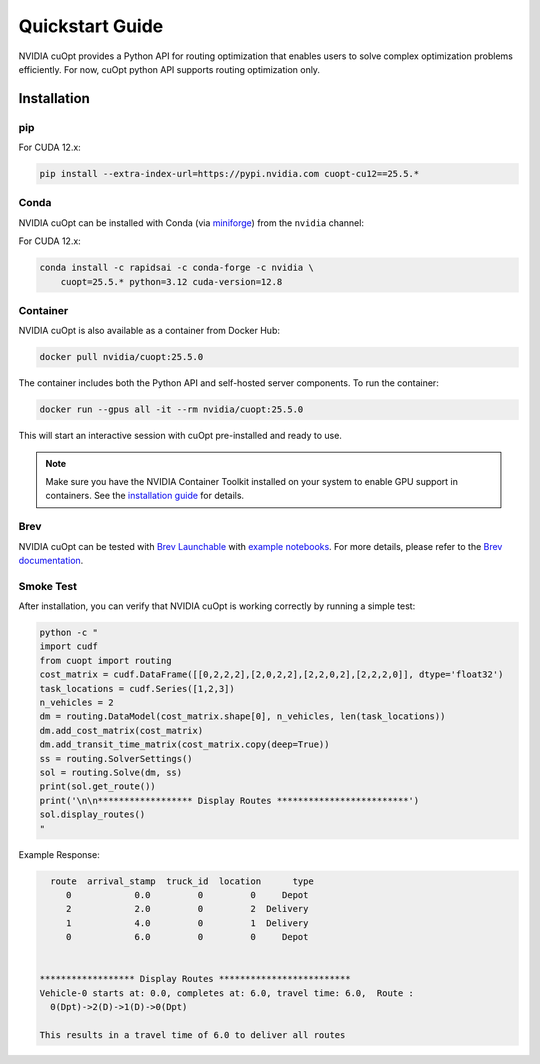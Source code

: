 =================
Quickstart Guide
=================

NVIDIA cuOpt provides a Python API for routing optimization that enables users to solve complex optimization problems efficiently. For now, cuOpt python API supports routing optimization only.

Installation
============

pip
---

For CUDA 12.x:

.. code-block:: bash

    pip install --extra-index-url=https://pypi.nvidia.com cuopt-cu12==25.5.*


Conda
-----

NVIDIA cuOpt can be installed with Conda (via `miniforge <https://github.com/conda-forge/miniforge>`_) from the ``nvidia`` channel:

For CUDA 12.x:

.. code-block:: bash

    conda install -c rapidsai -c conda-forge -c nvidia \
        cuopt=25.5.* python=3.12 cuda-version=12.8


Container
---------

NVIDIA cuOpt is also available as a container from Docker Hub:

.. code-block:: bash

    docker pull nvidia/cuopt:25.5.0

The container includes both the Python API and self-hosted server components. To run the container:

.. code-block:: bash

    docker run --gpus all -it --rm nvidia/cuopt:25.5.0

This will start an interactive session with cuOpt pre-installed and ready to use.

.. note::
   Make sure you have the NVIDIA Container Toolkit installed on your system to enable GPU support in containers. See the `installation guide <https://docs.nvidia.com/datacenter/cloud-native/container-toolkit/install-guide.html>`_ for details.


Brev
----

NVIDIA cuOpt can be tested with `Brev Launchable <https://brev.nvidia.com/launchable/deploy?launchableID=env-2qIG6yjGKDtdMSjXHcuZX12mDNJ>`_ with `example notebooks <https://github.com/NVIDIA/cuopt-examples/>`_. For more details, please refer to the `Brev documentation <https://docs.nvidia.com/brev/latest/>`_.

Smoke Test
----------

After installation, you can verify that NVIDIA cuOpt is working correctly by running a simple test:

.. code-block:: bash

   python -c "
   import cudf
   from cuopt import routing
   cost_matrix = cudf.DataFrame([[0,2,2,2],[2,0,2,2],[2,2,0,2],[2,2,2,0]], dtype='float32')
   task_locations = cudf.Series([1,2,3])
   n_vehicles = 2
   dm = routing.DataModel(cost_matrix.shape[0], n_vehicles, len(task_locations))
   dm.add_cost_matrix(cost_matrix)
   dm.add_transit_time_matrix(cost_matrix.copy(deep=True))
   ss = routing.SolverSettings()
   sol = routing.Solve(dm, ss)
   print(sol.get_route())
   print('\n\n****************** Display Routes *************************')
   sol.display_routes()
   "


Example Response:

.. code-block:: text
        
        route  arrival_stamp  truck_id  location      type
           0            0.0         0         0     Depot
           2            2.0         0         2  Delivery
           1            4.0         0         1  Delivery
           0            6.0         0         0     Depot


      ****************** Display Routes *************************
      Vehicle-0 starts at: 0.0, completes at: 6.0, travel time: 6.0,  Route :
        0(Dpt)->2(D)->1(D)->0(Dpt)

      This results in a travel time of 6.0 to deliver all routes
